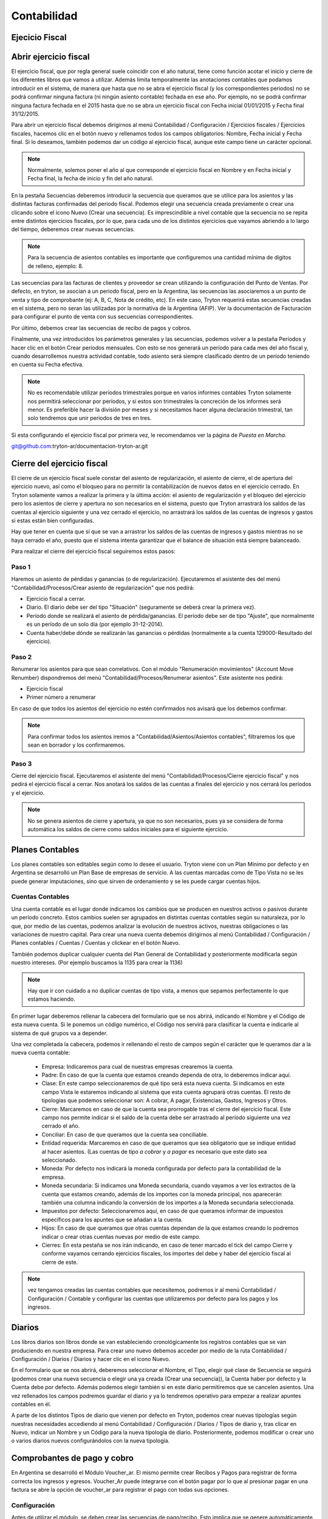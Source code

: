 Contabilidad
============

Ejecicio Fiscal
----------------

Abrir ejercicio fiscal
----------------------

El ejercicio fiscal, que por regla general suele coincidir con el año natural, tiene como función acotar el inicio y cierre de los diferentes libros que vamos a utilizar. Además limita temporalmente las anotaciones contables que podamos introducir en el sistema, de manera que hasta que no se abra el ejercicio fiscal (y los correspondientes periodos) no se podrá confirmar ninguna factura (ni ningún asiento contable) fechada en ese año. Por ejemplo, no se podrá confirmar ninguna factura fechada en el 2015 hasta que no se abra un ejercicio fiscal con Fecha inicial 01/01/2015 y Fecha final 31/12/2015.

Para abrir un ejercicio fiscal debemos dirigirnos al menú Contabilidad / Configuración / Ejercicios fiscales / Ejercicios fiscales, hacemos clic en el botón nuevo y rellenamos todos los campos obligatorios: Nombre, Fecha inicial y Fecha final. Si lo deseamos, también podemos dar un código al ejercicio fiscal, aunque este campo tiene un carácter opcional.

.. note:: Normalmente, solemos poner el año al que corresponde el ejercicio fiscal en Nombre y en Fecha inicial y Fecha final, la fecha de inicio y fin del año natural.

En la pestaña Secuencias deberemos introducir la secuencia que queramos que se utilice para los asientos y las distintas facturas confirmadas del periodo fiscal. Podemos elegir una secuencia creada previamente o crear una clicando sobre el icono Nuevo (Crear una secuencia). Es imprescindible a nivel contable que la secuencia no se repita entre distintos ejercicios fiscales, por lo que, para cada uno de los distintos ejercicios que vayamos abriendo a lo largo del tiempo, deberemos crear nuevas secuencias. 

.. note:: Para la secuencia de asientos contables es importante que configuremos una cantidad mínima de dígitos de relleno, ejemplo: 8.

Las secuencias para las facturas de clientes y proveedor se crean utilizando la configuración del Punto de Ventas. Por defecto, en tryton, se asocian a un periodo fiscal, pero en la Argentina, las secuencias las asociaremos a un punto de venta y tipo de comprobante (ej: A, B, C, Nota de crédito, etc). En este caso, Tryton requerirá estas secuencias creadas en el sistema, pero no seran las utilizadas por la normativa de la Argentina (AFIP). Ver la documentación de Facturación para configurar el punto de venta con sus secuencias correspondientes.

Por último, debemos crear las secuencias de recibo de pagos y cobros.

Finalmente, una vez introducidos los parámetros generales y las secuencias, podemos volver a la pestaña Períodos y hacer clic en el botón Crear períodos mensuales. Con esto se nos generará un período para cada mes del año fiscal y, cuando desarrollemos nuestra actividad contable, todo asiento será siempre clasificado dentro de un período teniendo en cuenta su Fecha efectiva.

.. note:: No es recomendable utilizar períodos trimestrales porque en varios informes contables Tryton solamente nos permitirá seleccionar por períodos, y si estos son trimestrales la concreción de los informes será menor. Es preferible hacer la división por meses y si necesitamos hacer alguna declaración trimestral, tan solo tendremos que unir periodos de tres en tres.

Si esta configurando el ejercicio fiscal por primera vez, le recomendamos ver la página de *Puesta en Marcha*.

git@github.com:tryton-ar/documentacion-tryton-ar.git

Cierre del ejercicio fiscal
---------------------------

El cierre de un ejercicio fiscal suele constar del asiento de regularización, el asiento de cierre, el de apertura del ejercicio nuevo, así como el bloqueo para no permitir la contabilización de nuevos datos en el ejercicio cerrado. En Tryton solamente vamos a realizar la primera y la última acción: el asiento de regularización y el bloqueo del ejercicio pero los asientos de cierre y apertura no son necesarios en el sistema, puesto que Tryton arrastrará los saldos de las cuentas al ejercicio siguiente y una vez cerrado el ejercicio, no arrastrará los saldos de las cuentas de ingresos y gastos si estas están bien configuradas.

Hay que tener en cuenta que sí que se van a arrastrar los saldos de las cuentas de ingresos y gastos mientras no se haya cerrado el año, puesto que el sistema intenta garantizar que el balance de situación está siempre balanceado.

Para realizar el cierre del ejercicio fiscal seguiremos estos pasos:

Paso 1
______

Haremos un asiento de pérdidas y ganancias (o de regularización). Ejecutaremos el asistente des del menú "Contabilidad/Procesos/Crear asiento de regularización" que nos pedirá:

* Ejercicio fiscal a cerrar.
* Diario. El diario debe ser del tipo "Situación" (seguramente se deberá crear la primera vez).
* Período donde se realizará el asiento de pérdida/ganancias. El período debe ser de tipo "Ajuste", que normalmente es un período de un solo día (por ejemplo 31-12-2014).
* Cuenta haber/debe dónde se realizarán las ganancias o pérdidas (normalmente a la cuenta 129000-Resultado del ejercicio).

Paso 2
______

Renumerar los asientos para que sean correlativos. Con el módulo "Renumeración movimientos" (Account Move Renumber) dispondremos del menú "Contabilidad/Procesos/Renumerar asientos". Este asistente nos pedirá:

* Ejercicio fiscal
* Primer número a renumerar

En caso de que todos los asientos del ejercicio no estén confirmados nos avisará que los debemos confirmar.

.. note:: Para confirmar todos los asientos iremos a "Contabilidad/Asientos/Asientos contables", filtraremos los que sean en borrador y los confirmaremos.

Paso 3
______

Cierre del ejercicio fiscal. Ejecutaremos el asistente del menú "Contabilidad/Procesos/Cierre ejercicio fiscal" y nos pedirá el ejercicio fiscal a cerrar. Nos anotará los saldos de las cuentas a finales del ejercicio y nos cerrará los períodos y el ejercicio.

.. note:: No se genera asientos de cierre y apertura, ya que no son necesarios, pues ya se considera de forma automática los saldos de cierre como saldos iniciales para el siguiente ejercicio.

Planes Contables
----------------

Los planes contables son editables según como lo desee el usuario. Tryton viene con un Plan Mínimo por defecto y en Argentina se desarrolló un Plan Base de empresas de servicio. A las cuentas marcadas como de Tipo Vista no se les puede generar imputaciones, sino que sirven de ordenamiento y se les puede cargar cuentas hijos.  

Cuentas Contables
_________________

Una cuenta contable es el lugar donde indicamos los cambios que se producen en nuestros activos o pasivos durante un periodo concreto. Estos cambios suelen ser agrupados en distintas cuentas contables según su naturaleza, por lo que, por medio de las cuentas, podemos analizar la evolución de nuestros activos, nuestras obligaciones o las variaciones de nuestro capital. Para crear una nueva cuenta debemos dirigirnos al menú Contabilidad / Configuración / Planes contables / Cuentas / Cuentas y clickear en el botón Nuevo.

También podemos duplicar cualquier cuenta del Plan General de Contabilidad y posteriormente modificarla según nuestro intereses. (Por ejemplo buscamos la 1135 para crear la 1136)

.. note:: Hay que ir con cuidado a no duplicar cuentas de tipo vista, a menos que sepamos perfectamente lo que estamos haciendo.

En primer lugar deberemos rellenar la cabecera del formulario que se nos abrirá, indicando el Nombre y el Código de esta nueva cuenta. Si le ponemos un código numérico, el Código nos servirá para clasificar la cuenta e indicarle al sistema de qué grupos va a depender.

Una vez completada la cabecera, podemos ir rellenando el resto de campos según el carácter que le queramos dar a la nueva cuenta contable:

 * Empresa: Indicaremos para cual de nuestras empresas crearemos la cuenta.
 * Padre: En caso de que la cuenta que estamos creando dependa de otra, lo deberemos indicar aquí.
 * Clase: En este campo seleccionaremos de qué tipo será esta nueva cuenta. Si indicamos en este campo Vista le estaremos indicando al sistema que esta cuenta agrupará otras cuentas. El resto de tipologías que podemos seleccionar son: A cobrar, A pagar, Existencias, Gastos, Ingresos y Otros.
 * Cierre: Marcaremos en caso de que la cuenta sea prorrogable tras el cierre del ejercicio fiscal. Este campo nos permite indicar si el saldo de la cuenta debe ser arrastrado al período siguiente una vez cerrado el año.
 * Conciliar: En caso de que queramos que la cuenta sea conciliable.
 * Entidad requerida: Marcaremos en caso de que queramos que sea obligatorio que se indique entidad al hacer asientos. (Las cuentas de tipo *a cobrar* y *a pagar* es necesario que este dato sea seleccionado.
 * Moneda: Por defecto nos indicará la moneda configurada por defecto para la contabilidad de la empresa.
 * Moneda secundaria: Si indicamos una Moneda secundaria, cuando vayamos a ver los extractos de la cuenta que estamos creando, además de los importes con la moneda principal, nos aparecerán también una columna indicando la conversión de los importes a la Moneda secundaria seleccionada.
 * Impuestos por defecto: Seleccionaremos aquí, en caso de que queramos informar de impuestos específicos para los apuntes que se añadan a la cuenta.
 * Hijos: En caso de que queramos que otras cuentas dependan de la que estamos creando lo podremos indicar o crear otras cuentas nuevas por medio de este campo.
 * Cierres: En esta pestaña se nos irán indicando, en caso de tener marcado el tick del campo Cierre y conforme vayamos cerrando ejercicios fiscales, los importes del debe y haber del ejercicio fiscal al cierre de este.

.. note::  vez tengamos creadas las cuentas contables que necesitemos, podremos ir al menú Contabilidad / Configuración / Contable y configurar las cuentas que utilizaremos por defecto para los pagos y los ingresos.

Diarios
--------

Los libros diarios son libros donde se van estableciendo cronológicamente los registros contables que se van produciendo en nuestra empresa. Para crear uno nuevo debemos acceder por medio de la ruta Contabilidad / Configuración / Diarios / Diarios y hacer clic en el icono Nuevo.

En el formulario que se nos abrirá, deberemos seleccionar el Nombre, el Tipo, elegir qué clase de Secuencia se seguirá (podemos crear una nueva secuencia o elegir una ya creada (Crear una secuencia)), la Cuenta haber por defecto y la Cuenta debe por defecto. Además podemos elegir también si en este diario permitiremos que se cancelen asientos. Una vez rellenados los campos podremos guardar el diario y ya lo tendremos operativo para empezar a realizar apuntes contables en él.

A parte de los distintos Tipos de diario que vienen por defecto en Tryton, podemos crear nuevas tipologías según nuestras necesidades accediendo al menú Contabilidad / Configuración / Diarios / Tipos de diario y, tras clicar en Nuevo, indicar un Nombre y un Código para la nueva tipología de diario. Posteriormente, podemos modificar o crear uno o varios diarios nuevos configurándolos con la nueva tipología.

Comprobantes de pago y cobro
----------------------------
En Argentina se desarrolló el Módulo Voucher_ar. El mismo permite crear Recibos y Pagos para registrar de forma correcta los ingresos y egresos. 
Voucher_Ar puede integrarse con el botón pagar por lo que al presionar pagar en una factura se abre la opción de voucher_ar para registrar el pago con todas sus opciones. 

Configuración
_____________

Antes de utilizar el módulo, se deben crear las secuencias de pago/recibo. Esto implica que se genere automáticamente el número de comprobante en cuestión. Como la numeración de los comprobantes depende del año fiscal, las secuencias se crean desde la configuración del año fiscal correspondiente.

Ir a Contabilidad -> Configuración -> Ejercicio Fiscal


 * Secuencia de pago: Se debe cargar previamente la secuencia de Pago en el año Fiscal.
 * Secuencia de recibo: Se debe cargar previamente la secuencia de Recibo en el año Fiscal.

.. image:: img/voucher_secuencias.png
   :width: 750 px

Al crear un nuevo comprobante, se debe seleccionar la entidad, diario y gestión de divisas. Entonces se cargaran las facturas pendientes. Si los hubiera, también se cargaran los créditos o débitos correspondientes a la entidad para poder ser utilizados en el recibo. 

Las columnas listadas en las facturas pendientes son:

 * Nombre: Número o Referencia de factura.
 * Fecha: Fecha de factura.
 * Fecha de vencimiento: La fecha según el término de pago. (Ej: si término de pago es a 30 días, entonces fecha de vencimiento será 30 días luego de la fecha de factura)
 * Importe original: El importe original de la factura.
 * Importe sin conciliar: El importe que falta saldar. Ej: Si se ha realizado un pago parcial, entonces, en esta columna aparecerá la diferencia.
 * Saldar: Importe a saldar. Esta columna es editable, y se debe cargar el saldo que se le quiere imputar a estar linea.

.. note:: Por cada factura pendiente que se desee cobrar o pagar, se debe editar la columna saldo y agregar el monto que se quiera saldar.

.. image:: img/saldar_factura.png
   :width: 750 px


Recibos de cobro
________________

Se utiliza cuando se está cobrando una Factura, es decir, se está ingresando un Pago de Cliente. Permite registrar las distintas "Formas de Pago" que componen el pago y al mismo tiempo registar si el mismo tuvo una Retención.
Si el Recibo se genera desde la opción Pagar de una factura la misma ya viene cargada en la columna de Facturas Pendientes.

También se puede seleccionar más de una factura para cancelar varias facturas  con un pago. 
Luego es necesario escribir en Forma de Pago, para cargar de qué forma se pagó esa Factura, por ejemplo: acreditacin bancaria, contado, etc.

.. image:: img/forma_de_pago/recibo_forma_de_pago.png
   :width: 750 px

La forma de pago lleva un nombre y una cuenta en la que imputa:

.. image:: img/forma_de_pago/forma_de_pago.png
   :width: 750 px

En otra solapa se puede cargar la o las Retenciones (si existen). Las retenciones efectuadas son las realizadas por uno mismo y las soportadas son las que nos realizan.  

.. image:: img/retenciones/retencion_soprtada_iibb.png
   :width: 750 px

En el tab de cheques se permite la carga o utilización de cheques que se hayan recibido (cheques de terceros). 

.. image:: img/cheques/07_ejemplo_recibo_con_cheque.png
   :width: 750 px

De esta forma Tryton maneja la cancelación de una o varias facturas a través de una pago que puede contener distintas formas o entidades. 

.. image:: img/voucher_saldar_varias_facturas_un_recibo.png
   :width: 750 px

Recibos de Pago
_______________

Pagos: permite registrar los pagos realizados y la o las facturas que el mismo cancela. El formato de carga es igual que el de Recibos y permite el uso de los Cheques Emitidos.

.. image:: img/cheques/08_ejemplo_pago_con_cheque.png
   :width: 750 px

La entidad tiene crédito a favor
________________________________

Si la entidad tiene crédito a favor, se cargaran en la pantalla las lineas respectivas. Si desea hacer uso de ese crédito para confeccionar un recibo, debe dejar la linea en el recibo que desea que sea utilizado, agregar en la columna *saldo* el monto que esta saldando de la factura, y en forma de pago, agregar el medio de pago y monto si con el crédito a favor no alcanzase para saldar el monto que usted desea de la factura.

.. image:: img/voucher_saldar_con_credito.png
   :width: 750 px


Imprimir comprobante de recibo/pago
___________________________________

Es usual que se desee imprimir el comprobante del recibo o pago que se confeccionó. Para realizar dicha tarea, se debe seleccionar la o los comprobantes y clickear en el botón Report.

.. image:: img/voucher_recibo.png
   :width: 750 px

Cheques
-------
Tryton permite el manejo de la cartera de cheques. El primer paso a realizar es configurar en la Entidad cargada como Empresa en el Sistema la cuenta bancaria donde trabajará. Debe ir a Entidades, buscar la Entidad e ingresar a la solapa Bancos y configura la cuenta bancaria.

.. image:: img/cheques/03_cuenta_bancaria_de_company.png
   :width: 750 px

También ser necesario cargar un Diario Cheques donde se llevará el registro de los mismos.

.. image:: img/cheques/01_diario_cheque.png
   :width: 750 px

.. image:: img/cheques/02_diario_cheque_cuentas.png
   :width: 750 px


En Contabilidad -> Tesorería podrá cargar y listar los cheques emitidos por la empresa como los de terceros.

Emitidos
________
En este sector podrá consignar los cheques emitidos señalando el estado del mismo. Estos cheques podrán ser utilizados para Pagos. 

.. image:: img/cheques/05_formulario_cheque_emitido.png
   :width: 750 px

Terceros
________
En este sector podrá consignar los cheques recibidos de tercero, señalando el estado del mismo. Estos cheques podrán ser utilizados o cargados desde Recibos. 
Los cheques de terceros tienen los estados borrador, cartera, depositado. Cuando se carga el cheque
desde un recibo pasa a estado en cartera directamente. Si se carga desde Tesorería,
debe ejecutar el asistente para pasar el o los cheques a cartera. Cuando el cheque se
deposite, debe ejecutar el asistente Depositar, para pasar el cheque a estado depositado.

.. image:: img/cheques/06_formulario_cheque_tercero.png
   :width: 750 px

Manejo de cheques rechazados
____________________________

# Si el cheque esta depositado se revierte el deposito para dejarlo en
cartera con la funcionalidad actual.
## Banco al haber
## Cheques recibidos al debe

# Estando en cartera se hace un asiento manual y se pone el cheque en
estado rechazado.
## Cheque Rechazado al debe
## Cheques recibidos al haber

# Se hace una ND manual por el importe del cheque, donde en la linea de
la factura se indica la cuenta CHEQUE Rechazado y esto genera el asiento
contable:
## Venta al debe (cuenta de activo)
## Cheque Rechazado al haber (cuenta de activo) para no enviar dos
veces la venta a resultados porque no es una nueva venta.

# Luego cdo se cobra esta ND se genera un recibo nuevo con el asiento
contable:
## Venta al haber
## Cheque recibido al debe (o la cuenta del cobro que se use)

Asientos
---------
En construcción

Informes Contabilidad Argentina
-------------------------------

Se han creado algunos informes adecuados a la contabilidad de Argentina, para que sean de utilidad para la liquidación de impuestos.

Cuenta corriente de una entidad
_______________________________

Informe que muestra un resumen de cuenta cronológico de las facturación relacionada
a una entidad con sus pagos o cobros

Se debe seleccionar la entidad en el listado de entidades, luego clickear en Relacionados -> Cuenta corriente

.. image:: img/related_cuenta_corriente.png
   :width: 750 px

.. image:: img/entidad_cuenta_corriente.png
   :width: 750 px

Subdiarios
__________

Una de las necesidades a la hora de hacer la liquidación de impuestos son los informes de IVA Ventas / IVA Compras.
La comunidad de Tryton Argentina, desarrolló unos informes que exportan esta información para poder ser leido por un programa de Hoja de Cálculo.

Para acceder a los informes debe ir a *Contabilidad -> Informes -> Subdiario*

Subdiario de Ventas
___________________

Informe detallado de las ventas realizadas desglosado por impuestos.
Para acceder a los informes debe ir a *Contabilidad -> Informes -> Subdiario -> Subdiario de Ventas*
Podrá encontrar 3 tipos de informes:

 * Ventas totales
 * Ventas agrupado por tipo de comprobante
 * Ventas agrupado por jurisdicción.

Subdiario de Compras
____________________

Informe detallado de las compras realizadas desglosado por impuestos.
Para acceder a los informes debe ir a *Contabilidad -> Informes -> Subdiario -> Subdiario de Compras*

RG 3685 (ex CITI)
_________________

Exporta archivos TXT para hacer la presentación de las operaciones de compra / venta.
El asistente para exportar los archivos se accede desde *Contabilidad -> Informes -> Informativo Compras y Ventas RG 3685*

La posibles al ejecutar el asistente son el periodo (año/mes) y si desea en formato CSV o no.

.. note:: La opción *formato CSV* esta pensada para que el archivo que genera sea *leído* por una persona humana y abierto por un programa como Calc (libreoffice). Pero para hacer la importación en el módulo Compras y Ventas del SIAP, esa opción debe estar destildada.

Imprimir Libro Diario
_____________________

En la contabilidad Argentina es necesario imprimir el diario en un libro de actas. Para ello, se debe utilizar el informe que se invoca desde *Contabilidad -> Informes -> Imprimir libro diario*. Previamente, si es necesario, se pueden reenumerar los asientos contables especificando cual de ellos es el asiento de apertura (*Contabilidad -> Procesamiento -> Reenumer asientos*)

.. note:: Recordad que es importante que configuremos una cantidad mínima de dígitos de relleno para la secuencia de asientos contables para el periodo en cuestión.

.. image:: img/menu_reenumerar_asiento.png
   :width: 750 px

.. image:: img/asistente_reenumerar_asiento.png
   :width: 750 px
